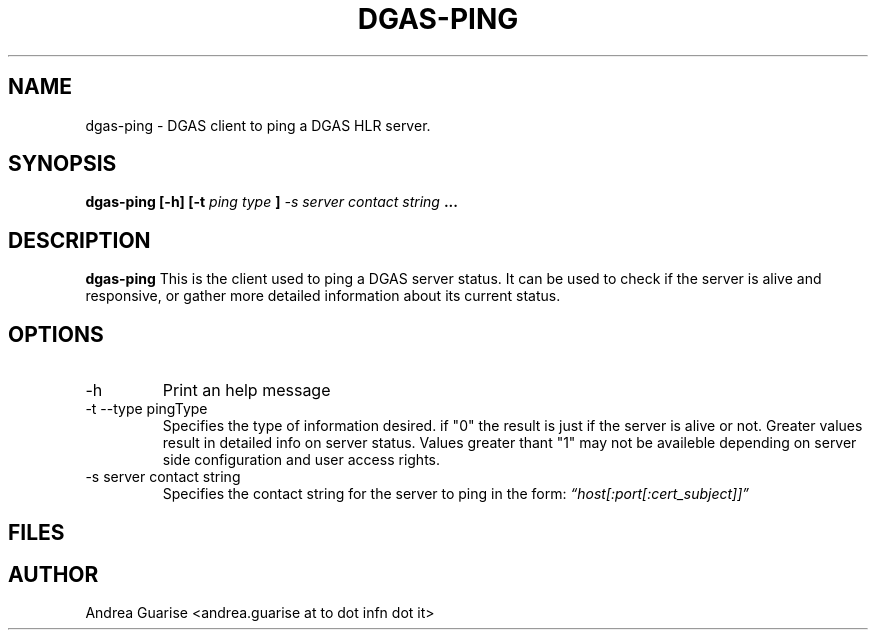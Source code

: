 .\" Process this file with
.\" groff -man -Tascii dgas-ping.1
.\"
.TH DGAS-PING 1 "MARCH 2011" Linux "User Manuals"
.SH NAME
dgas-ping \- DGAS client to ping a DGAS HLR server.
.SH SYNOPSIS
.B dgas-ping [-h] [-t
.I ping type
.B ]
.I -s server contact string
.B ...
.SH DESCRIPTION
.B dgas-ping
This is the client used to ping a DGAS server status. It can be used to check if the server is alive and responsive, or gather more detailed information about its current status. 
.SH OPTIONS
.IP -h --help
Print an help message
.IP "-t --type pingType"
Specifies the type of information desired. if "0" the result is just if the server is alive
or not. Greater values result in detailed info on server status. Values greater thant "1"
may not be availeble depending on server side configuration and user access rights.
.IP "-s server contact string"
Specifies the contact string for the server to ping in the form: 
.I “host[:port[:cert_subject]]”
.SH FILES
.SH AUTHOR
Andrea Guarise <andrea.guarise at to dot infn dot it>

